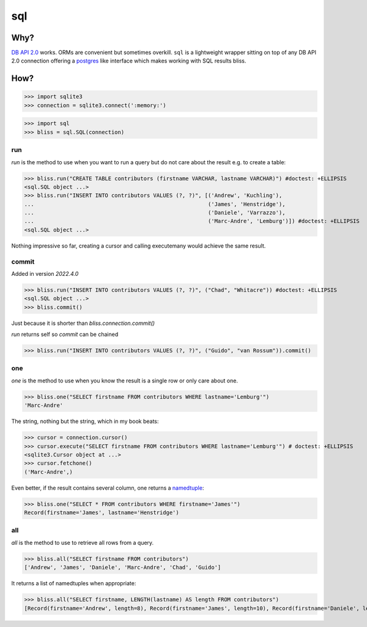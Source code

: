 ===
sql
===


Why?
====

`DB API 2.0`_ works. ORMs are convenient but sometimes overkill. ``sql`` is a
lightweight wrapper sitting on top of any DB API 2.0 connection offering a
postgres_ like interface which makes working with SQL results bliss.

How?
====

>>> import sqlite3
>>> connection = sqlite3.connect(':memory:')

>>> import sql
>>> bliss = sql.SQL(connection)

run
---

`run` is the method to use when you want to run a query but do not care about
the result e.g. to create a table:

>>> bliss.run("CREATE TABLE contributors (firstname VARCHAR, lastname VARCHAR)") #doctest: +ELLIPSIS
<sql.SQL object ...>
>>> bliss.run("INSERT INTO contributors VALUES (?, ?)", [('Andrew', 'Kuchling'),
...                                                      ('James', 'Henstridge'),
...                                                      ('Daniele', 'Varrazzo'),
...                                                      ('Marc-Andre', 'Lemburg')]) #doctest: +ELLIPSIS
<sql.SQL object ...>

Nothing impressive so far, creating a cursor and calling executemany would achieve
the same result.

commit
------

Added in version `2022.4.0` 

>>> bliss.run("INSERT INTO contributors VALUES (?, ?)", ("Chad", "Whitacre")) #doctest: +ELLIPSIS
<sql.SQL object ...>
>>> bliss.commit() 

Just because it is shorter than `bliss.connection.commit()`

`run` returns self so `commit` can be chained

>>> bliss.run("INSERT INTO contributors VALUES (?, ?)", ("Guido", "van Rossum")).commit()

one
---

`one` is the method to use when you know the result is a single row or only care
about one.

>>> bliss.one("SELECT firstname FROM contributors WHERE lastname='Lemburg'")
'Marc-Andre'

The string, nothing but the string, which in my book beats:

>>> cursor = connection.cursor()
>>> cursor.execute("SELECT firstname FROM contributors WHERE lastname='Lemburg'") # doctest: +ELLIPSIS
<sqlite3.Cursor object at ...>
>>> cursor.fetchone()
('Marc-Andre',)

Even better, if the result contains several column, one returns a namedtuple_:

>>> bliss.one("SELECT * FROM contributors WHERE firstname='James'")
Record(firstname='James', lastname='Henstridge')

all
---

`all` is the method to use to retrieve all rows from a query.

>>> bliss.all("SELECT firstname FROM contributors")
['Andrew', 'James', 'Daniele', 'Marc-Andre', 'Chad', 'Guido']

It returns a list of namedtuples when appropriate:

>>> bliss.all("SELECT firstname, LENGTH(lastname) AS length FROM contributors")
[Record(firstname='Andrew', length=8), Record(firstname='James', length=10), Record(firstname='Daniele', length=8), Record(firstname='Marc-Andre', length=7), Record(firstname='Chad', length=8), Record(firstname='Guido', length=10)]

.. _DB API 2.0: http://www.python.org/dev/peps/pep-0249/
.. _postgres: https://postgres-py.readthedocs.org/en/latest/
.. _namedtuple: http://docs.python.org/3/library/collections.html#collections.namedtuple
